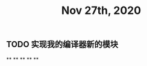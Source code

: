 #+TITLE: Nov 27th, 2020

** TODO  实现我的编译器新的模块
:PROPERTIES:
:todo: 1606447474015
:END:
**
**
**
**
**
